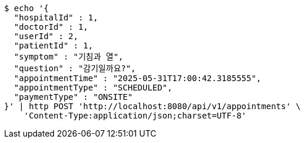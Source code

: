 [source,bash]
----
$ echo '{
  "hospitalId" : 1,
  "doctorId" : 1,
  "userId" : 2,
  "patientId" : 1,
  "symptom" : "기침과 열",
  "question" : "감기일까요?",
  "appointmentTime" : "2025-05-31T17:00:42.3185555",
  "appointmentType" : "SCHEDULED",
  "paymentType" : "ONSITE"
}' | http POST 'http://localhost:8080/api/v1/appointments' \
    'Content-Type:application/json;charset=UTF-8'
----
